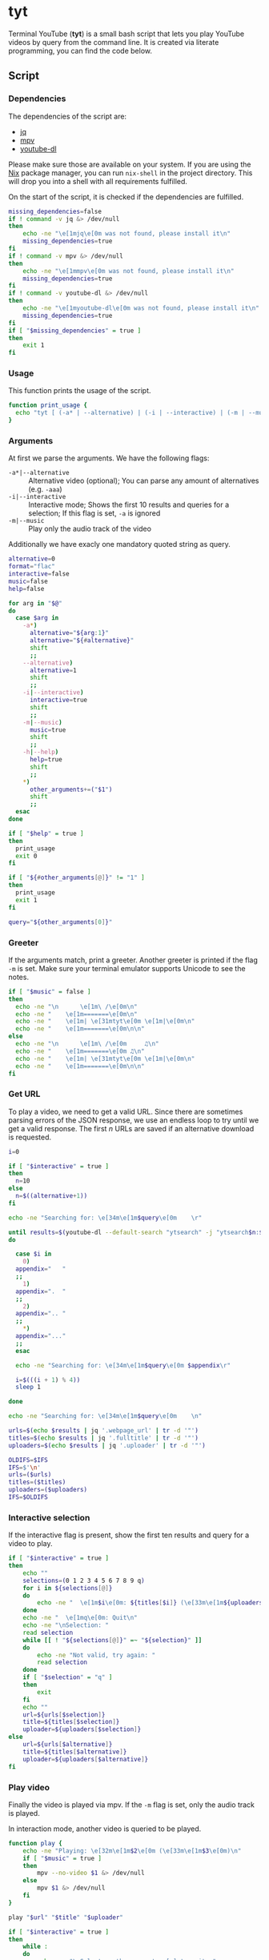 * tyt
:PROPERTIES:
:header-args: :tangle tyt :shebang "#!/usr/bin/env bash"
:END:

Terminal YouTube (*tyt*) is a small bash script that lets you play YouTube videos by query from the command line.
It is created via literate programming, you can find the code below.

[[./images/screenshot.png]]

** Script
*** Dependencies

The dependencies of the script are:

- [[https://stedolan.github.io/jq/][jq]]
- [[https://mpv.io/][mpv]]
- [[https://ytdl-org.github.io/youtube-dl/][youtube-dl]]

Please make sure those are available on your system.
If you are using the [[https://nixos.org/][Nix]] package manager, you can run =nix-shell= in the project directory.
This will drop you into a shell with all requirements fulfilled.

On the start of the script, it is checked if the dependencies are fulfilled.

#+begin_src bash
  missing_dependencies=false
  if ! command -v jq &> /dev/null
  then
      echo -ne "\e[1mjq\e[0m was not found, please install it\n"
      missing_dependencies=true
  fi
  if ! command -v mpv &> /dev/null
  then
      echo -ne "\e[1mmpv\e[0m was not found, please install it\n"
      missing_dependencies=true
  fi
  if ! command -v youtube-dl &> /dev/null
  then
      echo -ne "\e[1myoutube-dl\e[0m was not found, please install it\n"
      missing_dependencies=true
  fi
  if [ "$missing_dependencies" = true ]
  then
      exit 1
  fi
#+end_src

*** Usage

This function prints the usage of the script.

#+begin_src bash
  function print_usage {
    echo "tyt [ (-a* | --alternative) | (-i | --interactive) | (-m | --music) ] \"QUERY\""
  }
#+end_src

*** Arguments

At first we parse the arguments.
We have the following flags:

- =-a*|--alternative= :: Alternative video (optional); You can parse any amount of alternatives (e.g. =-aaa=)
- =-i|--interactive= :: Interactive mode; Shows the first 10 results and queries for a selection; If this flag is set, =-a= is ignored
- =-m|--music= :: Play only the audio track of the video

Additionally we have exacly one mandatory quoted string as query.

#+begin_src bash
  alternative=0
  format="flac"
  interactive=false
  music=false
  help=false

  for arg in "$@"
  do
    case $arg in
      -a*)
        alternative="${arg:1}"
        alternative="${#alternative}"
        shift
        ;;
      --alternative)
        alternative=1
        shift
        ;;
      -i|--interactive)
        interactive=true
        shift
        ;;
      -m|--music)
        music=true
        shift
        ;;
      -h|--help)
        help=true
        shift
        ;;
      ,*)
        other_arguments+=("$1")
        shift
        ;;
    esac
  done

  if [ "$help" = true ]
  then
    print_usage
    exit 0
  fi

  if [ "${#other_arguments[@]}" != "1" ]
  then
    print_usage
    exit 1
  fi

  query="${other_arguments[0]}"
#+end_src

*** Greeter

If the arguments match, print a greeter.
Another greeter is printed if the flag =-m= is set.
Make sure your terminal emulator supports Unicode to see the notes.

#+begin_src bash
  if [ "$music" = false ]
  then
    echo -ne "\n      \e[1m\ /\e[0m\n"
    echo -ne "    \e[1m=======\e[0m\n"
    echo -ne "    \e[1m| \e[31mtyt\e[0m \e[1m|\e[0m\n"
    echo -ne "    \e[1m=======\e[0m\n\n"
  else
    echo -ne "\n      \e[1m\ /\e[0m     ♫\n"
    echo -ne "    \e[1m=======\e[0m ♫\n"
    echo -ne "    \e[1m| \e[31mtyt\e[0m \e[1m|\e[0m\n"
    echo -ne "    \e[1m=======\e[0m\n\n"
  fi
#+end_src

*** Get URL

To play a video, we need to get a valid URL.
Since there are sometimes parsing errors of the JSON response, we use an endless loop to try until we get a valid response.
The first /n/ URLs are saved if an alternative download is requested.

#+begin_src bash
  i=0

  if [ "$interactive" = true ]
  then
    n=10
  else
    n=$((alternative+1))
  fi

  echo -ne "Searching for: \e[34m\e[1m$query\e[0m    \r"

  until results=$(youtube-dl --default-search "ytsearch" -j "ytsearch$n:$query") &> /dev/null
  do

    case $i in
      0)
    appendix="   "
    ;;
      1)
    appendix=".  "
    ;;
      2)
    appendix=".. "
    ;;
      ,*)
    appendix="..."
    ;;
    esac

    echo -ne "Searching for: \e[34m\e[1m$query\e[0m $appendix\r"

    i=$(((i + 1) % 4))
    sleep 1

  done

  echo -ne "Searching for: \e[34m\e[1m$query\e[0m    \n"

  urls=$(echo $results | jq '.webpage_url' | tr -d '"')
  titles=$(echo $results | jq '.fulltitle' | tr -d '"')
  uploaders=$(echo $results | jq '.uploader' | tr -d '"')

  OLDIFS=$IFS
  IFS=$'\n'
  urls=($urls)
  titles=($titles)
  uploaders=($uploaders)
  IFS=$OLDIFS
#+end_src

*** Interactive selection

If the interactive flag is present, show the first ten results and query for a video to play.

#+begin_src bash
  if [ "$interactive" = true ]
  then
      echo ""
      selections=(0 1 2 3 4 5 6 7 8 9 q)
      for i in ${selections[@]}
      do
          echo -ne "  \e[1m$i\e[0m: ${titles[$i]} (\e[33m\e[1m${uploaders[$i]}\e[0m)\n"
      done
      echo -ne "  \e[1mq\e[0m: Quit\n"
      echo -ne "\nSelection: "
      read selection
      while [[ ! "${selections[@]}" =~ "${selection}" ]]
      do
          echo -ne "Not valid, try again: "
          read selection
      done
      if [ "$selection" = "q" ]
      then
          exit
      fi
      echo ""
      url=${urls[$selection]}
      title=${titles[$selection]}
      uploader=${uploaders[$selection]}
  else
      url=${urls[$alternative]}
      title=${titles[$alternative]}
      uploader=${uploaders[$alternative]}
  fi
#+end_src

*** Play video

Finally the video is played via mpv.
If the =-m= flag is set, only the audio track is played.

In interaction mode, another video is queried to be played.

#+begin_src bash
  function play {
      echo -ne "Playing: \e[32m\e[1m$2\e[0m (\e[33m\e[1m$3\e[0m)\n"
      if [ "$music" = true ]
      then
          mpv --no-video $1 &> /dev/null
      else
          mpv $1 &> /dev/null
      fi
  }
  
  play "$url" "$title" "$uploader"

  if [ "$interactive" = true ]
  then
      while :
      do
          echo -ne "\nSelect another or enter [q] to quit: "
          read selection
          while [[ ! "${selections[@]}" =~ "${selection}" ]]
          do
              echo -ne "Not valid, try again: "
              read selection
          done
          if [ ! "$selection" = "q" ]
          then
              echo ""
              url=${urls[$selection]}
              title=${titles[$selection]}
              uploader=${uploaders[$selection]}
              play "$url" "$title" "$uploader"
          else
            exit
          fi
      done
  fi
#+end_src
